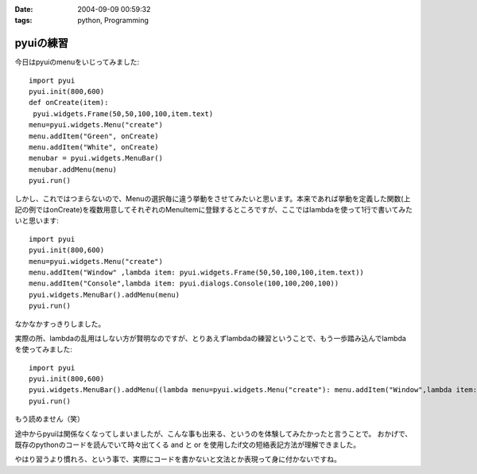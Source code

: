 :date: 2004-09-09 00:59:32
:tags: python, Programming

=====================
pyuiの練習
=====================

今日はpyuiのmenuをいじってみました::

 import pyui
 pyui.init(800,600)
 def onCreate(item):
  pyui.widgets.Frame(50,50,100,100,item.text)
 menu=pyui.widgets.Menu("create")
 menu.addItem("Green", onCreate)
 menu.addItem("White", onCreate)
 menubar = pyui.widgets.MenuBar()
 menubar.addMenu(menu)
 pyui.run()



.. :extend type: text/x-rst
.. :extend:

しかし、これではつまらないので、Menuの選択毎に違う挙動をさせてみたいと思います。本来であれば挙動を定義した関数(上記の例ではonCreate)を複数用意してそれぞれのMenuItemに登録するところですが、ここではlambdaを使って1行で書いてみたいと思います::

  import pyui
  pyui.init(800,600)
  menu=pyui.widgets.Menu("create")
  menu.addItem("Window" ,lambda item: pyui.widgets.Frame(50,50,100,100,item.text))
  menu.addItem("Console",lambda item: pyui.dialogs.Console(100,100,200,100))
  pyui.widgets.MenuBar().addMenu(menu)
  pyui.run()


なかなかすっきりしました。

実際の所、lambdaの乱用はしない方が賢明なのですが、とりあえずlambdaの練習ということで、もう一歩踏み込んでlambdaを使ってみました::

  import pyui
  pyui.init(800,600)
  pyui.widgets.MenuBar().addMenu((lambda menu=pyui.widgets.Menu("create"): menu.addItem("Window",lambda item: pyui.widgets.Frame(50,50,100,100,item.text)) and menu.addItem("Console",lambda item: pyui.dialogs.Console(100,100,200,100)) and menu)())
  pyui.run()

もう読めません（笑）

途中からpyuiは関係なくなってしまいましたが、こんな事も出来る、というのを体験してみたかったと言うことで。
おかげで、既存のpythonのコードを読んでいて時々出てくる and と or を使用したif文の短絡表記方法が理解できました。

やはり習うより慣れろ、という事で、実際にコードを書かないと文法とか表現って身に付かないですね。

